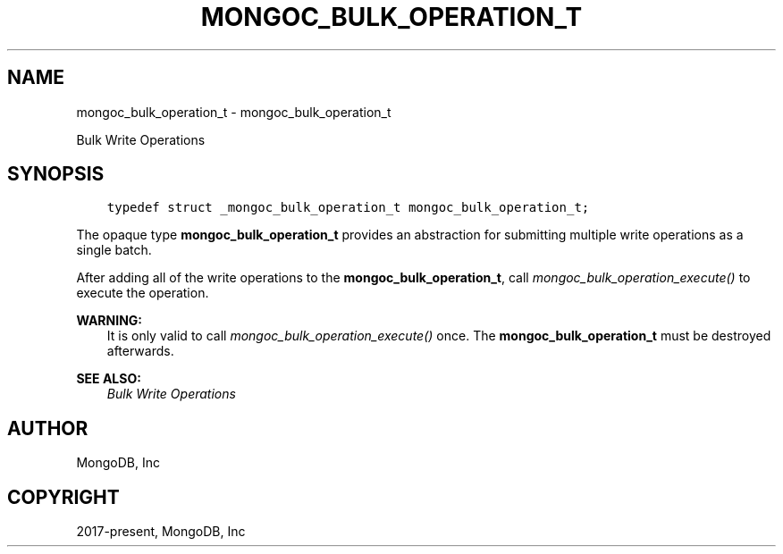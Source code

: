 .\" Man page generated from reStructuredText.
.
.
.nr rst2man-indent-level 0
.
.de1 rstReportMargin
\\$1 \\n[an-margin]
level \\n[rst2man-indent-level]
level margin: \\n[rst2man-indent\\n[rst2man-indent-level]]
-
\\n[rst2man-indent0]
\\n[rst2man-indent1]
\\n[rst2man-indent2]
..
.de1 INDENT
.\" .rstReportMargin pre:
. RS \\$1
. nr rst2man-indent\\n[rst2man-indent-level] \\n[an-margin]
. nr rst2man-indent-level +1
.\" .rstReportMargin post:
..
.de UNINDENT
. RE
.\" indent \\n[an-margin]
.\" old: \\n[rst2man-indent\\n[rst2man-indent-level]]
.nr rst2man-indent-level -1
.\" new: \\n[rst2man-indent\\n[rst2man-indent-level]]
.in \\n[rst2man-indent\\n[rst2man-indent-level]]u
..
.TH "MONGOC_BULK_OPERATION_T" "3" "Jan 03, 2023" "1.23.2" "libmongoc"
.SH NAME
mongoc_bulk_operation_t \- mongoc_bulk_operation_t
.sp
Bulk Write Operations
.SH SYNOPSIS
.INDENT 0.0
.INDENT 3.5
.sp
.nf
.ft C
typedef struct _mongoc_bulk_operation_t mongoc_bulk_operation_t;
.ft P
.fi
.UNINDENT
.UNINDENT
.sp
The opaque type \fBmongoc_bulk_operation_t\fP provides an abstraction for submitting multiple write operations as a single batch.
.sp
After adding all of the write operations to the \fBmongoc_bulk_operation_t\fP, call \fI\%mongoc_bulk_operation_execute()\fP to execute the operation.
.sp
\fBWARNING:\fP
.INDENT 0.0
.INDENT 3.5
It is only valid to call \fI\%mongoc_bulk_operation_execute()\fP once. The \fBmongoc_bulk_operation_t\fP must be destroyed afterwards.
.UNINDENT
.UNINDENT
.sp
\fBSEE ALSO:\fP
.INDENT 0.0
.INDENT 3.5
.nf
\fI\%Bulk Write Operations\fP
.fi
.sp
.UNINDENT
.UNINDENT
.SH AUTHOR
MongoDB, Inc
.SH COPYRIGHT
2017-present, MongoDB, Inc
.\" Generated by docutils manpage writer.
.
